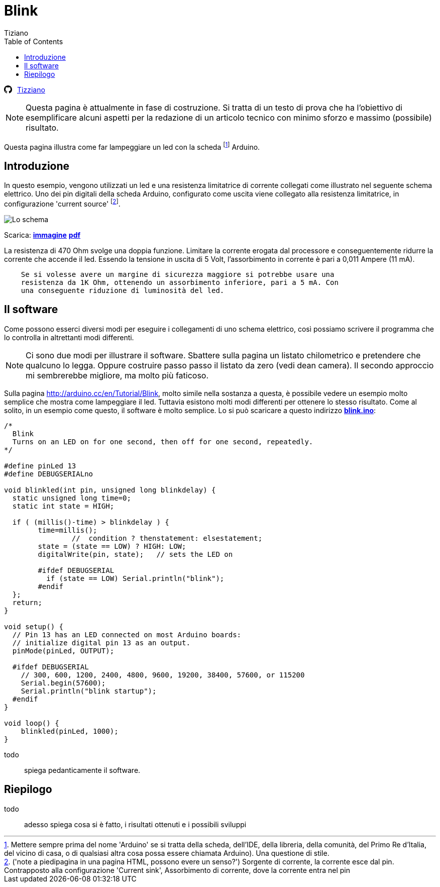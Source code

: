
= Blink 
:lang: it
:author: Tiziano
v1.0, 07-feb-2017
:doctype: article
:backend: xhtml11
:stylesdir: $HOME/.asciidoc/themes/tiz
:theme: tiz
:toc2:
:toclevels: 5
//:theme: volnitsky

//
//  barra di navigazione
//
[[navbar]]
********
// posizione svg
+++++
<svg aria-hidden="true" class="octicon octicon-mark-github" style="float:left;padding-right:10px;" height="16" version="1.1" viewBox="0 0 16 16" width="16"><path d="M8 0C3.58 0 0 3.58 0 8c0 3.54 2.29 6.53 5.47 7.59.4.07.55-.17.55-.38 0-.19-.01-.82-.01-1.49-2.01.37-2.53-.49-2.69-.94-.09-.23-.48-.94-.82-1.13-.28-.15-.68-.52-.01-.53.63-.01 1.08.58 1.23.82.72 1.21 1.87.87 2.33.66.07-.52.28-.87.51-1.07-1.78-.2-3.64-.89-3.64-3.95 0-.87.31-1.59.82-2.15-.08-.2-.36-1.02.08-2.12 0 0 .67-.21 2.2.82.64-.18 1.32-.27 2-.27.68 0 1.36.09 2 .27 1.53-1.04 2.2-.82 2.2-.82.44 1.1.16 1.92.08 2.12.51.56.82 1.27.82 2.15 0 3.07-1.87 3.75-3.65 3.95.29.25.54.73.54 1.48 0 1.07-.01 1.93-.01 2.2 0 .21.15.46.55.38A8.013 8.013 0 0 0 16 8c0-4.42-3.58-8-8-8z" fill-rule="evenodd"></path></svg>
+++++
link:../index.html[Tizziano]
********


[NOTE]
    Questa pagina è attualmente in fase di costruzione. Si tratta di un testo 
    di prova che ha l'obiettivo di esemplificare alcuni aspetti per la 
    redazione di un articolo tecnico con minimo sforzo e massimo (possibile) 
    risultato.

Questa pagina illustra come far lampeggiare un led con la scheda footnote:[ 
Mettere sempre prima del nome 'Arduino' se si tratta della scheda, dell'IDE, 
della libreria, della comunità, del Primo Re d'Italia, del vicino di casa, o di 
qualsiasi altra cosa possa essere chiamata Arduino). Una questione di stile.] 
Arduino.  

== Introduzione

In questo esempio, vengono utilizzati un led e una resistenza limitatrice di 
corrente collegati come illustrato nel seguente schema elettrico. Uno dei pin 
digitali della scheda Arduino, configurato come uscita viene collegato alla 
resistenza limitatrice, in configurazione 'current source' footnote:[('note a 
piedipagina in una pagina HTML, possono evere un senso?') Sorgente di corrente, 
la corrente esce dal pin. Contrapposto alla configurazione 'Current sink', 
Assorbimento di corrente, dove la corrente entra nel pin]. 

image:files/blink-crop.png["Lo schema"]

Scarica: link:files/blink.png[*immagine*]  link:files/blink.pdf[*pdf*] 

La resistenza di 470 Ohm svolge una doppia funzione. Limitare la corrente 
erogata dal processore e conseguentemente ridurre la corrente che accende il 
led. Essendo la tensione in uscita di 5 Volt, l'assorbimento in corrente è pari 
a 0,011 Ampere (11 mA). 
-----
    Se si volesse avere un margine di sicurezza maggiore si potrebbe usare una 
    resistenza da 1K Ohm, ottenendo un assorbimento inferiore, pari a 5 mA. Con 
    una conseguente riduzione di luminosità del led.
-----

== Il software

Come possono esserci diversi modi per eseguire i collegamenti di uno schema 
elettrico, così  possiamo scrivere il programma che lo controlla in altrettanti 
modi differenti.

[NOTE]
    Ci sono due modi per illustrare il software. Sbattere sulla pagina un 
    listato chilometrico e pretendere che qualcuno lo legga. Oppure costruire 
    passo passo il listato da zero (vedi dean camera). Il secondo approccio mi 
    sembrerebbe migliore, ma molto più faticoso.

Sulla pagina http://arduino.cc/en/Tutorial/Blink, molto simile nella sostanza a 
questa, è possibile vedere un esempio molto semplice che mostra come 
lampeggiare il led. Tuttavia esistono molti modi differenti per ottenere lo 
stesso risultato. Come al solito, in un esempio come questo, il software è 
molto semplice. Lo si può scaricare a questo indirizzo 
link:files/blink.ino[*blink.ino*]:

[source,c]
-----
/*
  Blink
  Turns on an LED on for one second, then off for one second, repeatedly.
*/

#define pinLed 13
#define DEBUGSERIALno

void blinkled(int pin, unsigned long blinkdelay) {
  static unsigned long time=0;
  static int state = HIGH;

  if ( (millis()-time) > blinkdelay ) {
        time=millis();
                //  condition ? thenstatement: elsestatement;
        state = (state == LOW) ? HIGH: LOW;
        digitalWrite(pin, state);   // sets the LED on
        
        #ifdef DEBUGSERIAL
          if (state == LOW) Serial.println("blink");
        #endif
  };
  return;
}

void setup() {
  // Pin 13 has an LED connected on most Arduino boards:
  // initialize digital pin 13 as an output.
  pinMode(pinLed, OUTPUT);

  #ifdef DEBUGSERIAL
    // 300, 600, 1200, 2400, 4800, 9600, 19200, 38400, 57600, or 115200
    Serial.begin(57600);  
    Serial.println("blink startup");
  #endif
}

void loop() {
    blinkled(pinLed, 1000);
}
-----

todo::
    spiega pedanticamente il software.

== Riepilogo

todo::
    adesso spiega cosa si è fatto, i risultati ottenuti e i possibili sviluppi

